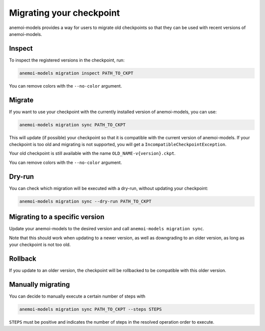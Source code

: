 .. _other-migration:

##########################
 Migrating your checkpoint
##########################

anemoi-models provides a way for users to migrate old checkpoints so that they can be
used with recent versions of anemoi-models.

********
 Inspect
********

To inspect the registered versions in the checkpoint, run:

.. code:: bash

   anemoi-models migration inspect PATH_TO_CKPT

You can remove colors with the ``--no-color`` argument.


********
 Migrate
********

If you want to use your checkpoint with the currently installed version of anemoi-models,
you can use:

.. code:: bash

   anemoi-models migration sync PATH_TO_CKPT


This will update (if possible) your checkpoint so that it is compatible with the current version
of anemoi-models. If your checkpoint is too old and migrating is not supported, you will get a
``IncompatibleCheckpointException``.

Your old checkpoint is still available with the name ``OLD_NAME-v{version}.ckpt``.

You can remove colors with the ``--no-color`` argument.

********
 Dry-run
********

You can check which migration will be executed with a dry-run, without updating your checkpoint:

.. code:: bash

   anemoi-models migration sync --dry-run PATH_TO_CKPT


********************************
 Migrating to a specific version
********************************
Update your anemoi-models to the desired version and call ``anemoi-models migration sync``.

Note that this should work when updating to a newer version, as well as downgrading to an older
version, as long as your checkpoint is not too old.

*********
 Rollback
*********
If you update to an older version, the checkpoint will be rollbacked to be compatible with this
older version.

*******************
 Manually migrating
*******************
You can decide to manually execute a certain number of steps with

.. code:: bash

   anemoi-models migration sync PATH_TO_CKPT --steps STEPS

``STEPS`` must be positive and indicates the number of steps in the resolved operation order
to execute.

